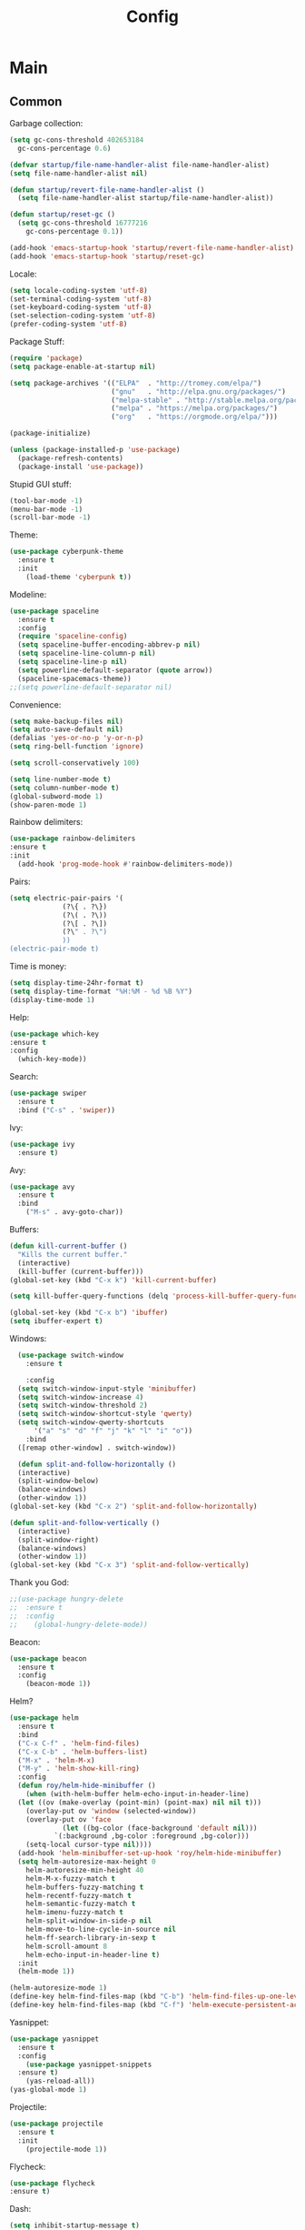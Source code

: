 #+TITLE: Config
#+CREATOR: Roy Al Koyle
#+LANGUAGE: en
#+OPTIONS: num:nil

* Main

** Common

Garbage collection:
#+BEGIN_SRC emacs-lisp
  (setq gc-cons-threshold 402653184
	gc-cons-percentage 0.6)

  (defvar startup/file-name-handler-alist file-name-handler-alist)
  (setq file-name-handler-alist nil)

  (defun startup/revert-file-name-handler-alist ()
    (setq file-name-handler-alist startup/file-name-handler-alist))

  (defun startup/reset-gc ()
    (setq gc-cons-threshold 16777216
	  gc-cons-percentage 0.1))

  (add-hook 'emacs-startup-hook 'startup/revert-file-name-handler-alist)
  (add-hook 'emacs-startup-hook 'startup/reset-gc)
#+END_SRC

Locale:
#+BEGIN_SRC emacs-lisp
  (setq locale-coding-system 'utf-8)
  (set-terminal-coding-system 'utf-8)
  (set-keyboard-coding-system 'utf-8)
  (set-selection-coding-system 'utf-8)
  (prefer-coding-system 'utf-8)
#+END_SRC

Package Stuff:
#+BEGIN_SRC emacs-lisp
  (require 'package)
  (setq package-enable-at-startup nil)

  (setq package-archives '(("ELPA"  . "http://tromey.com/elpa/")
                           ("gnu"   . "http://elpa.gnu.org/packages/")
                           ("melpa-stable" . "http://stable.melpa.org/packages/")
                           ("melpa" . "https://melpa.org/packages/")
                           ("org"   . "https://orgmode.org/elpa/")))

  (package-initialize)

  (unless (package-installed-p 'use-package)
    (package-refresh-contents)
    (package-install 'use-package))
#+END_SRC

Stupid GUI stuff:
#+BEGIN_SRC emacs-lisp
  (tool-bar-mode -1)
  (menu-bar-mode -1)
  (scroll-bar-mode -1)
#+END_SRC

Theme:
#+BEGIN_SRC emacs-lisp
  (use-package cyberpunk-theme
    :ensure t
    :init
      (load-theme 'cyberpunk t))
#+END_SRC

Modeline:
#+begin_src emacs-lisp
  (use-package spaceline
    :ensure t
    :config
    (require 'spaceline-config)
    (setq spaceline-buffer-encoding-abbrev-p nil)
    (setq spaceline-line-column-p nil)
    (setq spaceline-line-p nil)
    (setq powerline-default-separator (quote arrow))
    (spaceline-spacemacs-theme))
  ;;(setq powerline-default-separator nil)
#+end_src

Convenience:
#+BEGIN_SRC emacs-lisp
  (setq make-backup-files nil)
  (setq auto-save-default nil)
  (defalias 'yes-or-no-p 'y-or-n-p)
  (setq ring-bell-function 'ignore)

  (setq scroll-conservatively 100)

  (setq line-number-mode t)
  (setq column-number-mode t)
  (global-subword-mode 1)
  (show-paren-mode 1)
#+END_SRC

Rainbow delimiters:
#+BEGIN_SRC emacs-lisp
  (use-package rainbow-delimiters
  :ensure t
  :init
    (add-hook 'prog-mode-hook #'rainbow-delimiters-mode))
#+END_SRC

Pairs:
#+BEGIN_SRC emacs-lisp
  (setq electric-pair-pairs '(
			   (?\{ . ?\})
			   (?\( . ?\))
			   (?\[ . ?\])
			   (?\" . ?\")
			   ))
  (electric-pair-mode t)
#+END_SRC

Time is money:
#+BEGIN_SRC emacs-lisp
  (setq display-time-24hr-format t)
  (setq display-time-format "%H:%M - %d %B %Y")
  (display-time-mode 1)
#+END_SRC


Help:
#+BEGIN_SRC emacs-lisp
  (use-package which-key
  :ensure t
  :config
    (which-key-mode))
#+END_SRC

Search:
#+begin_src emacs-lisp
(use-package swiper
  :ensure t
  :bind ("C-s" . 'swiper))
#+end_src

Ivy:
#+begin_src emacs-lisp
(use-package ivy
  :ensure t)
#+end_src

Avy:
#+begin_src emacs-lisp
(use-package avy
  :ensure t
  :bind
    ("M-s" . avy-goto-char))
#+end_src

Buffers:
#+begin_src emacs-lisp
  (defun kill-current-buffer ()
    "Kills the current buffer."
    (interactive)
    (kill-buffer (current-buffer)))
  (global-set-key (kbd "C-x k") 'kill-current-buffer)

  (setq kill-buffer-query-functions (delq 'process-kill-buffer-query-function kill-buffer-query-functions))

  (global-set-key (kbd "C-x b") 'ibuffer)
  (setq ibuffer-expert t)
#+end_src

Windows:
#+begin_src emacs-lisp
    (use-package switch-window
      :ensure t

      :config
	(setq switch-window-input-style 'minibuffer)
	(setq switch-window-increase 4)
	(setq switch-window-threshold 2)
	(setq switch-window-shortcut-style 'qwerty)
	(setq switch-window-qwerty-shortcuts
	    '("a" "s" "d" "f" "j" "k" "l" "i" "o"))
      :bind
	([remap other-window] . switch-window))

    (defun split-and-follow-horizontally ()
    (interactive)
    (split-window-below)
    (balance-windows)
    (other-window 1))
  (global-set-key (kbd "C-x 2") 'split-and-follow-horizontally)

  (defun split-and-follow-vertically ()
    (interactive)
    (split-window-right)
    (balance-windows)
    (other-window 1))
  (global-set-key (kbd "C-x 3") 'split-and-follow-vertically)
#+end_src

Thank you God:
#+begin_src emacs-lisp
  ;;(use-package hungry-delete
  ;;  :ensure t
  ;;  :config
  ;;    (global-hungry-delete-mode))
#+end_src

Beacon:
#+begin_src emacs-lisp
(use-package beacon
  :ensure t
  :config
    (beacon-mode 1))
#+end_src

Helm?
#+begin_src emacs-lisp
  (use-package helm
    :ensure t
    :bind
    ("C-x C-f" . 'helm-find-files)
    ("C-x C-b" . 'helm-buffers-list)
    ("M-x" . 'helm-M-x)
    ("M-y" . 'helm-show-kill-ring)
    :config
    (defun roy/helm-hide-minibuffer ()
      (when (with-helm-buffer helm-echo-input-in-header-line)
	(let ((ov (make-overlay (point-min) (point-max) nil nil t)))
	  (overlay-put ov 'window (selected-window))
	  (overlay-put ov 'face
		       (let ((bg-color (face-background 'default nil)))
			 `(:background ,bg-color :foreground ,bg-color)))
	  (setq-local cursor-type nil))))
    (add-hook 'helm-minibuffer-set-up-hook 'roy/helm-hide-minibuffer)
    (setq helm-autoresize-max-height 0
	  helm-autoresize-min-height 40
	  helm-M-x-fuzzy-match t
	  helm-buffers-fuzzy-matching t
	  helm-recentf-fuzzy-match t
	  helm-semantic-fuzzy-match t
	  helm-imenu-fuzzy-match t
	  helm-split-window-in-side-p nil
	  helm-move-to-line-cycle-in-source nil
	  helm-ff-search-library-in-sexp t
	  helm-scroll-amount 8 
	  helm-echo-input-in-header-line t)
    :init
    (helm-mode 1))
  
  (helm-autoresize-mode 1)
  (define-key helm-find-files-map (kbd "C-b") 'helm-find-files-up-one-level)
  (define-key helm-find-files-map (kbd "C-f") 'helm-execute-persistent-action)
#+end_src

Yasnippet:
#+BEGIN_SRC emacs-lisp
  (use-package yasnippet
    :ensure t
    :config
      (use-package yasnippet-snippets
	:ensure t)
      (yas-reload-all))
  (yas-global-mode 1)
#+END_SRC

Projectile:
#+begin_src emacs-lisp
  (use-package projectile
    :ensure t
    :init
      (projectile-mode 1))
#+end_src

Flycheck:
#+BEGIN_SRC emacs-lisp
  (use-package flycheck
  :ensure t)
#+END_SRC

Dash:
#+begin_src emacs-lisp
  (setq inhibit-startup-message t)
    (use-package dashboard
	:ensure t
	:config
	  (dashboard-setup-startup-hook)
    ;;      (setq dashboard-startup-banner "~/.emacs.d/img/dashLogo.png")
	  (setq dashboard-items '((recents  . 10)
				  (projects . 10)))
	  (setq dashboard-banner-logo-title ""))
#+end_src

Org:
#+BEGIN_SRC emacs-lisp
  (setq org-ellipsis " ")
  (setq org-src-fontify-natively t)
  (setq org-src-tab-acts-natively t)
  (setq org-confirm-babel-evaluate nil)
  (setq org-export-with-smart-quotes t)
  (setq org-src-window-setup 'current-window)
  (add-hook 'org-mode-hook 'org-indent-mode)
  (add-hook 'org-mode-hook 'visual-line-mode)

  (use-package org-bullets
    :ensure t
    :config
      (add-hook 'org-mode-hook 'org-bullets-mode))
#+END_SRC

*** Code

COmpany:
#+BEGIN_SRC emacs-lisp
  (use-package company
    :ensure t
    :config
    (setq company-idle-delay 0)
    (setq company-minimum-prefix-length 3))

  (with-eval-after-load 'company
    (define-key company-active-map (kbd "M-n") nil)
    (define-key company-active-map (kbd "M-p") nil)
    (define-key company-active-map (kbd "C-n") #'company-select-next)
    (define-key company-active-map (kbd "C-p") #'company-select-previous)
    (define-key company-active-map (kbd "SPC") #'company-abort))
#+END_SRC

Magit:
#+BEGIN_SRC emacs-lisp
  (use-package magit
    :ensure t
    :config
    (setq magit-push-always-verify nil)
    (setq git-commit-summary-max-length 50)
    :bind
    ("M-g" . magit-status))
#+END_SRC

** User own stuff

Visit config:
#+BEGIN_SRC emacs-lisp
    (defun roy/config-visit ()
      "Visits the default ORG config file"
      (interactive)
      (find-file "~/.emacs.d/config.org"))
  (global-set-key (kbd "C-c e") 'roy/config-visit)

    (defun roy/config-reload ()
    "Reloads ~/.emacs.d/config.org at runtime"
    (interactive)
    (org-babel-load-file (expand-file-name "~/.emacs.d/config.org")))
  (global-set-key (kbd "C-c r") 'roy/config-reload)
#+END_SRC



Diminish:
#+BEGIN_SRC emacs-lisp
  (use-package diminish
    :ensure t
    :init
    (diminish 'which-key-mode)
    (diminish 'org-indent-mode)
    (diminish 'subword-mode)
    (diminish 'beacon-mode)
    (diminish 'yas-minor-mode)
    (diminish 'visual-line-mode)
    (diminish 'helm-mode))
#+END_SRC
